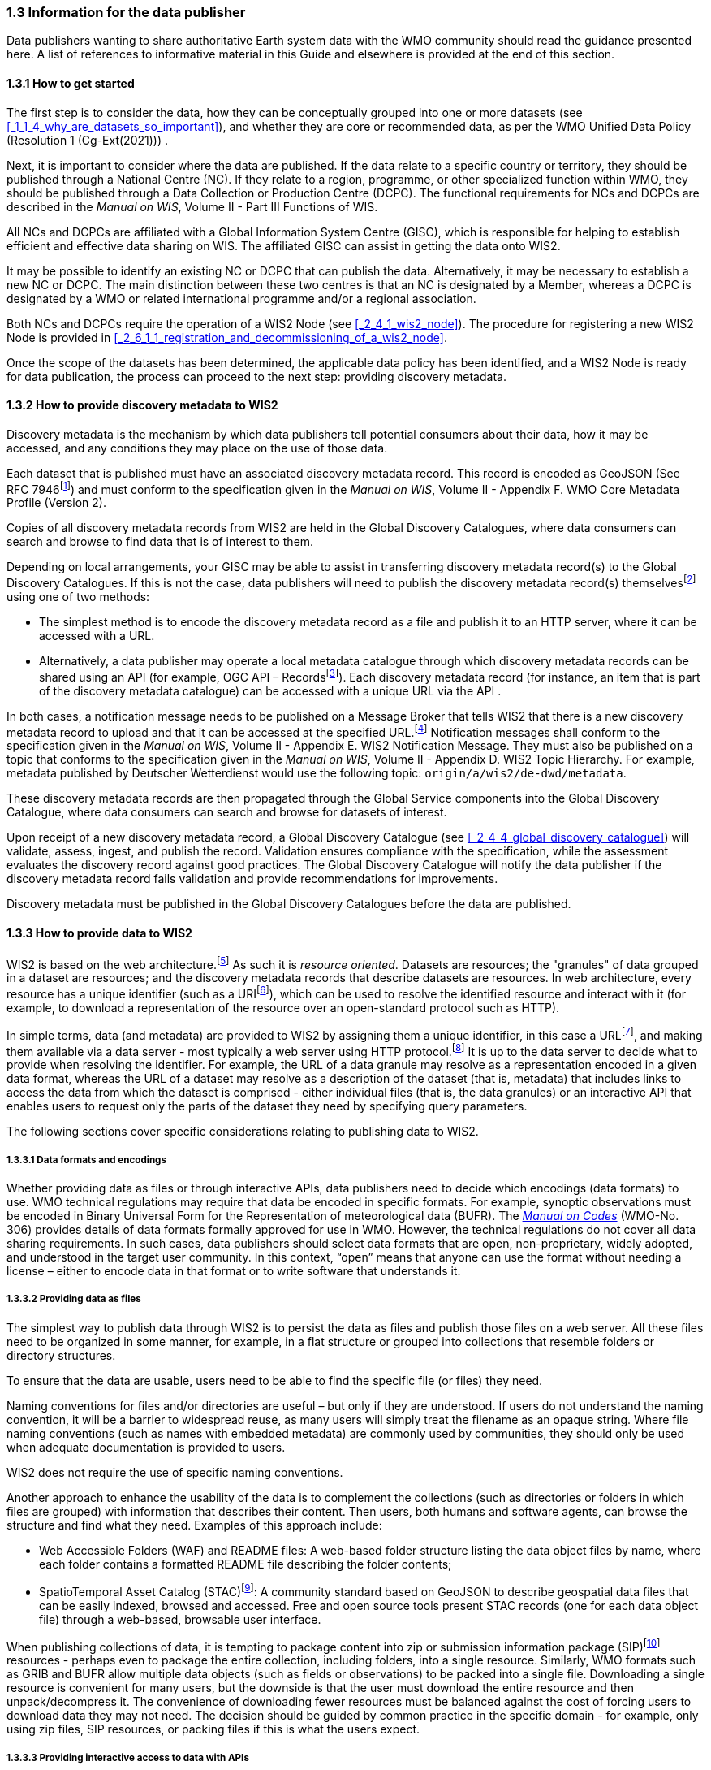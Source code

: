 === 1.3 Information for the data publisher

Data publishers wanting to share authoritative Earth system data with the WMO community should read the guidance presented here. A list of references to informative material in this Guide and elsewhere is provided at the end of this section.

==== 1.3.1 How to get started

The first step is to consider the data, how they can be conceptually grouped into one or more datasets (see <<_1_1_4_why_are_datasets_so_important>>), and whether they are core or recommended data, as per the WMO Unified Data Policy (Resolution 1 (Cg-Ext(2021))) .

Next, it is important to consider where the data are published. If the data relate to a specific country or territory, they should be published through a National Centre (NC). If they relate to a region, programme, or other specialized function within WMO, they should be published through a Data Collection or Production Centre (DCPC). The functional requirements for NCs and DCPCs are described in the _Manual on WIS_, Volume II - Part III Functions of WIS.

All NCs and DCPCs are affiliated with a Global Information System Centre (GISC), which is responsible for helping to establish efficient and effective data sharing on WIS. The affiliated GISC can assist in getting the data onto WIS2.

It may be possible to identify an existing NC or DCPC that can publish the data. Alternatively, it may be necessary to establish a new NC or DCPC. The main distinction between these two centres is that an NC is designated by a Member, whereas a DCPC is designated by a WMO or related international programme and/or a regional association.

Both NCs and DCPCs require the operation of a WIS2 Node (see <<_2_4_1_wis2_node>>). The procedure for registering a new WIS2 Node is provided in <<_2_6_1_1_registration_and_decommissioning_of_a_wis2_node>>. 

Once the scope of the datasets has been determined, the applicable data policy has been identified, and a WIS2 Node is ready for data publication, the process can proceed to the next step: providing discovery metadata.

==== 1.3.2 How to provide discovery metadata to WIS2

Discovery metadata is the mechanism by which data publishers tell potential consumers about their data, how it may be accessed, and any conditions they may place on the use of those data.

Each dataset that is published must have an associated discovery metadata record. This record is encoded as GeoJSON (See RFC 7946footnote:[See RFC 7946 - The GeoJSON Format: https://datatracker.ietf.org/doc/html/rfc7946.]) and must conform to the specification given in the _Manual on WIS_, Volume II - Appendix F. WMO Core Metadata Profile (Version 2).

Copies of all discovery metadata records from WIS2 are held in the Global Discovery Catalogues, where data consumers can search and browse to find data that is of interest to them. 

Depending on local arrangements, your GISC may be able to assist in transferring discovery metadata record(s) to the Global Discovery Catalogues. If this is not the case, data publishers will need to publish the discovery metadata record(s) themselvesfootnote:[In the future, WIS2 may provide metadata publication services (for example, through a WIS2 metadata management portal) to assist with this task. However, such services are not currently available.] using one of two methods:

* The simplest method is to encode the discovery metadata record as a file and publish it to an HTTP server, where it can be accessed with a URL. 
* Alternatively, a data publisher may operate a local metadata catalogue through which discovery metadata records can be shared using an API (for example, OGC API – Recordsfootnote:[See OGC API - Records - Part 1: Core: https://docs.ogc.org/DRAFTS/20-004.html.]). Each discovery metadata record (for instance, an item that is part of the discovery metadata catalogue) can be accessed with a unique URL via the API .

In both cases, a notification message needs to be published on a Message Broker that tells WIS2 that there is a new discovery metadata record to upload and that it can be accessed at the specified URL.footnote:[Both data and metadata are published using the same notification message mechanism to announce the availability of new resources.] Notification messages shall conform to the specification given in the _Manual on WIS_, Volume II - Appendix E. WIS2 Notification Message. They must also be published on a topic that conforms to the specification given in the _Manual on WIS_, Volume II - Appendix D. WIS2 Topic Hierarchy. For example, metadata published by Deutscher Wetterdienst would use the following topic: ``origin/a/wis2/de-dwd/metadata``.

These discovery metadata records are then propagated through the Global Service components into the Global Discovery Catalogue, where data consumers can search and browse for datasets of interest.

Upon receipt of a new discovery metadata record, a Global Discovery Catalogue (see <<_2_4_4_global_discovery_catalogue>>) will validate, assess, ingest, and publish the record. Validation ensures compliance with the specification, while the assessment evaluates the discovery record against good practices. The Global Discovery Catalogue will notify the data publisher if the discovery metadata record fails validation and provide recommendations for improvements. 

Discovery metadata must be published in the Global Discovery Catalogues before the data are published.

==== 1.3.3 How to provide data to WIS2

WIS2 is based on the web architecture.footnote:[See Architecture of the World Wide Web, Volume One: https://www.w3.org/TR/webarch/.] As such it is _resource oriented_. Datasets are resources; the "granules" of data grouped in a dataset are resources; and the discovery metadata records that describe datasets are resources. In web architecture, every resource has a unique identifier (such as a URIfootnote:[See RFC 3986 - Uniform Resource Identifier (URI) - Generic Syntax: https://datatracker.ietf.org/doc/html/rfc3986.]), which can be used to resolve the identified resource and interact with it (for example, to download a representation of the resource over an open-standard protocol such as HTTP).

In simple terms, data (and metadata) are provided to WIS2 by assigning them a unique identifier, in this case a URLfootnote:[The term "Uniform Resource Locator" (URL) refers to the subset of URIs that, in addition to identifying a resource, provide a means of locating the resource by describing its primary access mechanism (such as its network location). See RFC 3986: https://datatracker.ietf.org/doc/html/rfc3986.], and making them available via a data server - most typically a web server using HTTP protocol.footnote:[WIS2 strongly prefers secure versions of protocols (such as HTTPS), wherein the communication protocol is encrypted using Transport Layer Security (TLS).] It is up to the data server to decide what to provide when resolving the identifier. For example, the URL of a data granule may resolve as a representation encoded in a given data format, whereas the URL of a dataset may resolve as a description of the dataset (that is, metadata) that includes links to access the data from which the dataset is comprised - either individual files (that is, the data granules) or an interactive API that enables users to request only the parts of the dataset they need by specifying query parameters.

The following sections cover specific considerations relating to publishing data to WIS2.

===== 1.3.3.1 Data formats and encodings

Whether providing data as files or through interactive APIs, data publishers need to decide which encodings (data formats) to use. WMO technical regulations may require that data be encoded in specific formats. For example, synoptic observations must be encoded in Binary Universal Form for the Representation of meteorological data (BUFR). The https://library.wmo.int/idurl/4/35625[_Manual on Codes_] (WMO-No. 306) provides details of data formats formally approved for use in WMO. However, the technical regulations do not cover all data sharing requirements. In such cases, data publishers should select data formats that are open, non-proprietary, widely adopted, and understood in the target user community. In this context, “open” means that anyone can use the format without needing a license – either to encode data in that format or to write software that understands it.

===== 1.3.3.2 Providing data as files

The simplest way to publish data through WIS2 is to persist the data as files and publish those files on a web server. All these files need to be organized in some manner, for example, in a flat structure or grouped into collections that resemble folders or directory structures.

To ensure that the data are usable, users need to be able to find the specific file (or files) they need.

Naming conventions for files and/or directories are useful – but only if they are understood. If users do not understand the naming convention, it will be a barrier to widespread reuse, as many users will simply treat the filename as an opaque string. Where file naming conventions (such as names with embedded metadata) are commonly used by communities, they should only be used when adequate documentation is provided to users.

WIS2 does not require the use of specific naming conventions.

Another approach to enhance the usability of the data is to complement the collections (such as directories or folders in which files are grouped) with information that describes their content. Then users, both humans and software agents, can browse the structure and find what they need. Examples of this approach include:

* Web Accessible Folders (WAF) and README files: A web-based folder structure listing the data object files by name, where each folder contains a formatted README file describing the folder contents;
* SpatioTemporal Asset Catalog (STAC)footnote:[See STAC: SpatioTemporal Asset Catalogs: https://stacspec.org/en.]: A community standard based on GeoJSON to describe geospatial data files that can be easily indexed, browsed and accessed. Free and open source tools present STAC records (one for each data object file) through a web-based, browsable user interface.

When publishing collections of data, it is tempting to package content into zip or submission information package (SIP)footnote:[See https://www.iasa-web.org/tc04/submission-information-package-sip or https://user.eumetsat.int/resources/user-guides/formats.] resources - perhaps even to package the entire collection, including folders, into a single resource. Similarly, WMO formats such as GRIB and BUFR allow multiple data objects (such as fields or observations) to be packed into a single file. Downloading a single resource is convenient for many users, but the downside is that the user must download the entire resource and then unpack/decompress it. The convenience of downloading fewer resources must be balanced against the cost of forcing users to download data they may not need. The decision should be guided by common practice in the specific domain - for example, only using zip files, SIP resources, or packing files if this is what the users expect.

===== 1.3.3.3 Providing interactive access to data with APIs

Interactive data access aims to support efficient data workflows by enabling client applications to request only the data they need. The advantage of interactive data access is that it provides greater flexibility. Data publishers can offer an API structured around how users want to work with the data rather than forcing them to work with the structure that is convenient for the data publisher.

However, interactive data access is complex to implement. It requires a server running software that can: 

1. Interpret a user's request; 
2. Extract the data from wherever they are stored;
3. Package those data and send them back to the user.

Importantly, when considering the use of interactive APIs to serve data, it is necessary to plan for costs: every request to an interactive API requires computational resources to process.

Based on the experience of data publishers that have been using web APIs to serve their communities, this Guide makes the following recommendations regarding interactive APIs:

* First, interactive APIs should be self-describing. Data consumers should not need to know, a priori, how to make requests from an API. They should be able to discover this information from the API endpoint itself – even if this simply entails a link to a documentation page they need to read.
* Second, APIs should comply with OpenAPIfootnote:[See OpenAPI Specification v3.1.0: https://spec.openapis.org/oas/v3.1.0.] version 3 or later. OpenAPI provides a standardized mechanism to describe the API. Tooling (free, commercial, etc.) that can read this metadata and automatically generate client applications to query the API is widely available.
* Third, the OGC has developed a suite of APIsfootnote:[See OGC API: https://ogcapi.ogc.org/.] (called "OGC APIs") that are specifically designed to provide APIs for geospatial data workflows (discovery, visualization, access, processing/exploitation) – all of which build on OpenAPI. Among these, OGC API – Environmental Data Retrieval (EDR)footnote:[See OGC API - Environmental Data Retrieval (EDR): https://ogcapi.ogc.org/edr.], OGC API – Featuresfootnote:[See OGC API - Features: https://ogcapi.ogc.org/features.], and OGC API - Coveragesfootnote:[See OGC API - Coverages: https://ogcapi.ogc.org/coverages.] are considered particularly useful. Because these are open standards, there is an ever-growing suite of software implementations (both free and proprietary) that support them. It is recommended that data publishers assess these open-standard API specifications to determine their suitability for publishing their datasets using APIs.

Finally, it is advisable to consider versioning the API to avoid breaking changes when adding new features. A common approach is to add a _version number_ prefix into the API path, for example, ``/v1/service/{rest-of-path}`` or ``/service/v1/{rest-of-path}``.

More guidance on the use of interactive APIs in WIS2 is anticipated in future versions of this Guide.

===== 1.3.3.4 Providing data in (near) real time

WIS2 is designed to support the data sharing needs of all WMO disciplines and domains. Among these, the World Weather Watch footnote:[See World Weather Watch: https://wmo.int/world-weather-watch.] drives specific needs for the rapid exchange of data to support weather forecasting.

To enable real-time data sharingfootnote:[In the context of WIS2, real time implies anything from a few seconds to a few minutes - not the milliseconds required by some applications.] WIS2 uses notification messages to inform users of the availability of a new resource, either data or discovery metadata, and how they can access that resource. Notification messages are published to a queue on a Message Broker in a data publisher's WIS2 Nodefootnote:[WIS2 ensures the rapid global distribution of notification messages using a network of Global Brokers which subscribe to the Message Brokers of WIS2 Nodes and republish notification messages (see <<_2_4_2_Global_Broker>>).] using the MQTT protocol and immediately delivered to all users subscribing to that queue. A queue is associated with a specific _topic_, such as a dataset.

For example, when a new temperature profile from a radiosonde deployment is added to a dataset of upper-air data measurements, a notification message will be published that includes the URL used to access the new temperature profile data. All subscribers to notification messages about the upper-air measurement dataset will receive the notification message and be able to identify the URL and download the new temperature profile data.

Optionally, data may be embedded in a notification message using a ``content`` object in addition to being published via the data server. Inline data must be encoded as UTF-8, Base64, or gzip, and must not exceed 4096 bytes in length once encoded.

Notification messages are encoded as GeoJSON (RFC 7946) and must conform to the _Manual on WIS_, Volume II, Appendix E. WIS2 Notification Message.

The URL used in the notification message should refer only to the newly added data object (for example, the new temperature profile), rather than the entire dataset. However, the WIS2 Notification Message specification allows for multiple URLs to be provided. When providing data through an interactive API, it may be useful to provide a "canonical" link (designated by link relation: ``"rel": "canonical"``footnote:[See Internet Assigned Numbers Authority (IANA) Link Relations: https://www.iana.org/assignments/link-relations/link-relations.xhtml.]) and an additional link with the URL for the root of the web service from which the entire dataset can be accessed or queried.

The dataset identifier should be included in the notification message (``metadata_id`` property). This allows data consumers receiving the notification to cross reference it with information provided in the discovery metadata for the dataset, for example the conditions of use specified in the data policy, rights, or license.

If controlled access to the data has been implemented (for example, the use of an API key), the download link should include a security object which provides the pertinent information (the access control mechanism used, where or how a data consumer needs to register to request access, and so forth). 

To ensure that data consumers can easily find the topics they want to subscribe to, data publishers must publish to an authorized topic, as specified in the _Manual on WIS_, Volume II, Appendix D. WIS2 Topic Hierarchy.

If the data seem to relate to more than one topic, the most appropriate one should be selected. The topic hierarchy is not a knowledge organization system – it is used solely to ensure the uniqueness of topics for publishing notification messages. Discovery metadata is used to describe a dataset and its relevance to additional disciplines; each dataset is mapped to one, and only one, topic.

If the WIS2 Topic Hierarchy does not include a topic appropriate for the data, the data should be published on an experimental topic. This will allow data exchange to be established while the formalities are being considered.footnote:[Experimental topics are necessary for the WIS2 pre-operational phase and future pre-operational data exchange in test mode.] Experimental topics are provided for each Earth system discipline at level eight in the topic hierarchy (for example, ``origin/a/wis2/{centre-id}/data/{earth-system-discipline}/experimental/``). Data publishers can extend the experimental branch with subtopics they deem appropriate. Experimental topics are subject to change and will be removed once they are no longer needed. For more information, see _Manual on WIS_, Volume II, Appendix D. WIS2 Topic Hierarchy, section 1.2 Publishing.

Whatever topic is used, the discovery metadata provided to the Global Discovery Catalogue must include subscription links using that topic.footnote:[The Global Discovery Catalogue will reject discovery metadata records containing links to topics outside the official topic hierarchy.] The Global Broker will only republish notification messages on topics specified in the discovery metadata records.

===== 1.3.3.5 Considerations when providing core data in WIS2

Core data, as specified in the WMO Unified Data Policy (Resolution 1 (Cg-Ext(2021))) are considered essential for the provision of services for the protection of life and property and for the well-being of all nations. Core data is provided on a free and unrestricted basis, without charge and with no conditions on use.

WIS2 ensures highly available, rapid access to _most_ core data via a collection of Global Caches (see <<_2_4_3_global_cache>>). Global Caches subscribe to notification messages about the availability of new core data published at WIS2 Nodes, download a copy of that data and republish it on a high-performance data server and then discard it after the retention period expires (normally after 24 hoursfootnote:[A Global Cache provides short-term hosting of data. Consequently, it is not an appropriate mechanism to provide access to archives of core data, such as Essential Climate Variables. Providers of such archive data must be prepared to serve such data directly from their WIS2 Node.]). Global Caches do not provide sophisticated APIs. They publish notification messages advertising the availability of data on their caches and allow users to download data via HTTPS using the URL in the notification message.

The URL included in a notification message that is used to access core data from a WIS2 Node, or the "canonical" URL, if multiple URLs are provided, must:

1. Refer to an individual data object; and
2. Be directly resolvable, such that the data object can be downloaded simply by resolving the given URL without further action.

A Global Cache will download and cache the data object accessed via this URL.  

The Global Caches are designed to help Members efficiently share real-time and near-real-time data. They ensure that core data are available to all on a free and unrestricted basis, as required by the WMO Unified Data Policy (Resolution 1 (Cg-Ext(2021))).

Unfortunately, Global Caches cannot republish _all_ core data; there is a limit to how much data they can afford to serve. Currently, a Global Cache is expected to cache about 100 GB of core data each day.

If frequent updates to a dataset are very large (for example, in the case of weather prediction models or remote sensing observations) data publishers will need to share the burden of distributing their data with Global Cache operators. They should work with their GISC to determine the highest priority elements of their datasets that will be republished by the Global Caches.

Core data that are not to be cached must have the cache property in the notification message set to false.footnote:[The default value for the ``cache`` property is ``true``. Omitting the property will result in the data object being cached.] 

Data publishers must ensure that core data that are not cached are publicly accessible from their WIS2 Node, that is, with no access control mechanisms in place.

Global Cache operators may choose to disregard a cache preference, for example, if they feel that the content being providing is large enough to impede the provision of caching services for other Members.footnote:[Excessive data volume is not the only reason a Global Cache operator may refuse to cache content. Other reasons include too many small files, unreliable download from a WIS2 Node, and so forth.] In such cases, the Global Cache operator will log this behaviour. Global Cache operators will collaborate with data publishers and their GISCs to resolve any concerns. 

Finally, note that Global Caches are under no obligation to cache data published on _experimental_ topics. For such data, the ``cache`` property should be set to ``false``.

===== 1.3.3.6 Implementing access control

Recommended data, as defined in the WMO Unified Data Policy (Resolution 1 (Cg-Ext(2021))), are exchanged on WIS2 in support of Earth system monitoring and prediction efforts and may be provided with conditions on use. This means that the data publisher may control access to recommended data.

Access control should only use the "security schemes" for authentication and authorization specified in OpenAPI.footnote:[See OpenAPI Security Scheme Object: https://spec.openapis.org/oas/v3.1.0#security-scheme-object.]

Where access control is implemented, a ``security`` object should be included in the download links in discovery metadata and notification messages to provide the user with pertinent information about the access control mechanism used and where/how they might register to request access.

Recommended data are never cached by the Global Caches.

The use of core data must always be free and unrestricted. However, it may be necessary to leverage existing systems with built-in access control when implementing the download service for the WIS2 Node. 

Example 1: API key. The data server requires a valid API key to be included in download requests. The URLs used in notification messages should include a valid API key.footnote:[A specific API key should be used for the publication of data via WIS2 so that data usage can be tracked.]footnote:[Given that users are encouraged to download core data from the Global Cache, there will likely be limited access using the API key of the WIS2 account. If the usage quota for the WIS2 account is exceeded (for instance, if further data access is blocked), users should download via the Global Cache as mandated in the _Manual on WIS_, Volume II.]

Example 2: Presigned URLs. The data server uses a cloud-based object store that requires credentials to be provided when downloading data. The URLs used in notification messages should be _presigned_ with the data publisher's credentials and valid for the cache retention period (for example, 24 hours).footnote:[See working with presigned URLs on Amazon S3: https://docs.aws.amazon.com/AmazonS3/latest/userguide/using-presigned-url.html.] 

In both cases, the URL provided in a notification message can be directly resolved without requiring a user or a Global Cache to take additional action, such as providing credentials or authenticating. 

Finally, note that if only core data are being published, it may be possible to rely entirely on the Global Caches to distribute the data. In such cases, the WIS2 Node may use Internet Protocol (IP) filtering to allow access only from Global Services. For more details, see 2.6 Implementation and operation of a WIS2 Node.

===== 1.3.3.7 Providing access to data archives

There is no requirement for a WIS2 Node to publish notification messages about newly available data; however, the mechanism is available if needed (for instance, for real-time data exchange). Data archives published via WIS2 do not need to provide notification messages for data unless the user community has expressed a need to be rapidly notified about changes (for example, the addition of new records to a climate observation archive).

However, notification messages must still be used to share discovery metadata with WIS2. Given that the provision of metadata and subsequent updates are likely to be infrequent, it may be sufficient to manually author notification messages as needed and publish them locally on an MQTT brokerfootnote:[MQTT broker managed services are available online, often with a free starter plan sufficient for the occassional publication of notifications about metadata. These services provide a viable alternative to implementing an MQTT broker instance.] or with the help of a GISC. See above for more details on publishing discovery metadata to WIS2.

Note that some data archives, for example, Essential Climate Variables, are categorized as core data. Core data may be distributed via the Global Caches; however, given that they provide only short-term data hosting (for instance, for 24 hours), Global Caches are not an appropriate mechanism to provide access to core data archives. These archives must be accessed directly via the WIS2 Node.  

==== 1.3.4 Further reading for data publishers

Data publishers planning to operate WIS2 Nodes, at a minimum, should read the following sections:

* <<_part_i_introduction>>
* <<_2_1_wis2_architecture>>
* <<_2_2_roles_in_wis2>>
* <<_2_4_wis2_components>>
* <<_2_6_implementation_and_operation_of_a_wis2_node>>

The following sections are recommended for further reading:

* <<_part_iii_information_management>>
* <<_part_iv_security>>
* <<_part_v_competencies>>

Note that _PART IV. Security_ and _PART V. Competencies_ reference content originally published for WIS1. These sections remain largely applicable and will be updated in subsequent releases of this Guide. 

Data publishers publishing aviation weather data via WIS2 for onward transmission through the International Civil Aviation Organization (ICAO) System Wide Information Management (SWIM), should also read <<_2_8_1_1_publishing_meteorological_data_through_wis2_into_icao_swim>>.

Finally, data publishers should also review the specifications in the _Manual on WIS_, Volume II:

* Appendix D. WIS2 Topic Hierarchy
* Appendix E. WIS2 Notification Message
* Appendix F. WMO Core Metadata Profile (Version 2)

// include::sections/wis2node.adoc[]
